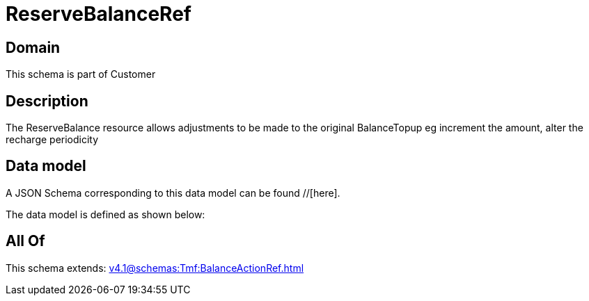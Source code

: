 = ReserveBalanceRef

[#domain]
== Domain

This schema is part of Customer

[#description]
== Description
The ReserveBalance resource allows adjustments to be made to the original BalanceTopup eg increment the amount, alter the recharge periodicity


[#data_model]
== Data model

A JSON Schema corresponding to this data model can be found //[here].

The data model is defined as shown below:


[#all_of]
== All Of

This schema extends: xref:v4.1@schemas:Tmf:BalanceActionRef.adoc[]
